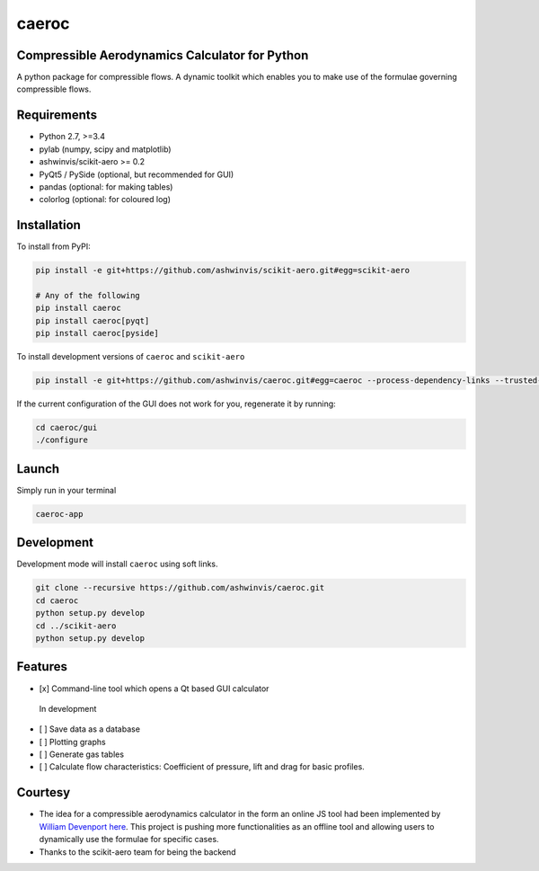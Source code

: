 caeroc
======

Compressible Aerodynamics Calculator for Python
-----------------------------------------------

|version| |LICENSE| |travis|

A python package for compressible flows. A dynamic toolkit which enables
you to make use of the formulae governing compressible flows.

Requirements
------------
- Python 2.7, >=3.4
- pylab (numpy, scipy and matplotlib)
- ashwinvis/scikit-aero >= 0.2
- PyQt5 / PySide (optional, but recommended for GUI)
- pandas (optional: for making tables)
- colorlog (optional: for coloured log)

Installation
------------
To install from PyPI:

.. code:: bash

    pip install -e git+https://github.com/ashwinvis/scikit-aero.git#egg=scikit-aero

    # Any of the following
    pip install caeroc
    pip install caeroc[pyqt]
    pip install caeroc[pyside]

To install development versions of ``caeroc`` and ``scikit-aero``

.. code:: bash

    pip install -e git+https://github.com/ashwinvis/caeroc.git#egg=caeroc --process-dependency-links --trusted-host github.com

If the current configuration of the GUI does not work for you,
regenerate it by running:

.. code:: bash

    cd caeroc/gui
    ./configure

Launch
------
Simply run in your terminal

.. code:: bash

    caeroc-app

Development
-----------

Development mode will install ``caeroc`` using soft links.

.. code:: bash

    git clone --recursive https://github.com/ashwinvis/caeroc.git
    cd caeroc
    python setup.py develop
    cd ../scikit-aero
    python setup.py develop

Features
--------

-  [x] Command-line tool which opens a Qt based GUI calculator

.. figure:: http://i.imgur.com/7Bb0ypN.png
   :alt: In development

   In development

-  [ ] Save data as a database
-  [ ] Plotting graphs
-  [ ] Generate gas tables
-  [ ] Calculate flow characteristics: Coefficient of pressure, lift and
   drag for basic profiles.

Courtesy
--------

-  The idea for a compressible aerodynamics calculator in the form an
   online JS tool had been implemented by `William
   Devenport <http://www.aoe.vt.edu/people/faculty.php?fac_id=wdevenpo>`__
   `here <http://www.dept.aoe.vt.edu/~devenpor/aoe3114/calc.html>`__.
   This project is pushing more functionalities as an offline tool and
   allowing users to dynamically use the formulae for specific cases.
-  Thanks to the scikit-aero team for being the backend

.. |version| image:: https://img.shields.io/pypi/v/caeroc.svg
   :target: https://pypi.python.org/pypi/caeroc/
   :alt: Latest version
.. |LICENSE| image:: https://img.shields.io/badge/license-GPL-blue.svg
   :target: /LICENSE
.. |travis| image:: https://travis-ci.org/ashwinvis/caeroc.svg?branch=master
   :target: https://travis-ci.org/ashwinvis/caeroc
